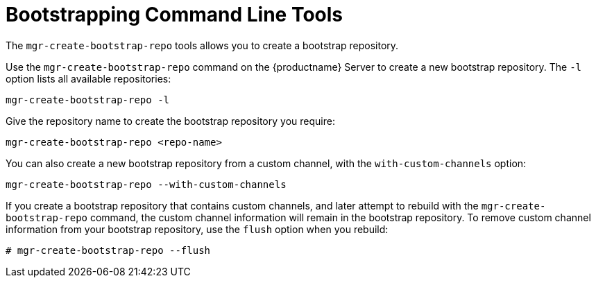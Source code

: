 [[ref-cli-bootstrap]]
= Bootstrapping Command Line Tools

The ``mgr-create-bootstrap-repo`` tools allows you to create a bootstrap repository.

Use the ``mgr-create-bootstrap-repo`` command on the {productname} Server to create a new bootstrap repository.
The ``-l`` option lists all available repositories:

----
mgr-create-bootstrap-repo -l
----

Give the repository name to create the bootstrap repository you require:

----
mgr-create-bootstrap-repo <repo-name>
----

You can also create a new bootstrap repository from a custom channel, with the ``with-custom-channels`` option:

----
mgr-create-bootstrap-repo --with-custom-channels
----

If you create a bootstrap repository that contains custom channels, and later attempt to rebuild with the ``mgr-create-bootstrap-repo`` command, the custom channel information will remain in the bootstrap repository.
To remove custom channel information from your bootstrap repository, use the [code]``flush`` option when you rebuild:

----
# mgr-create-bootstrap-repo --flush
----
